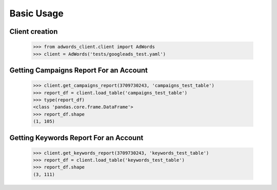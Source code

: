 ===========
Basic Usage
===========

Client creation
---------------

    >>> from adwords_client.client import AdWords
    >>> client = AdWords('tests/googleads_test.yaml')

Getting Campaigns Report For an Account
---------------------------------------

    >>> client.get_campaigns_report(3709730243, 'campaigns_test_table')
    >>> report_df = client.load_table('campaigns_test_table')
    >>> type(report_df)
    <class 'pandas.core.frame.DataFrame'>
    >>> report_df.shape
    (1, 105)

Getting Keywords Report For an Account
---------------------------------------

    >>> client.get_keywords_report(3709730243, 'keywords_test_table')
    >>> report_df = client.load_table('keywords_test_table')
    >>> report_df.shape
    (3, 111)
